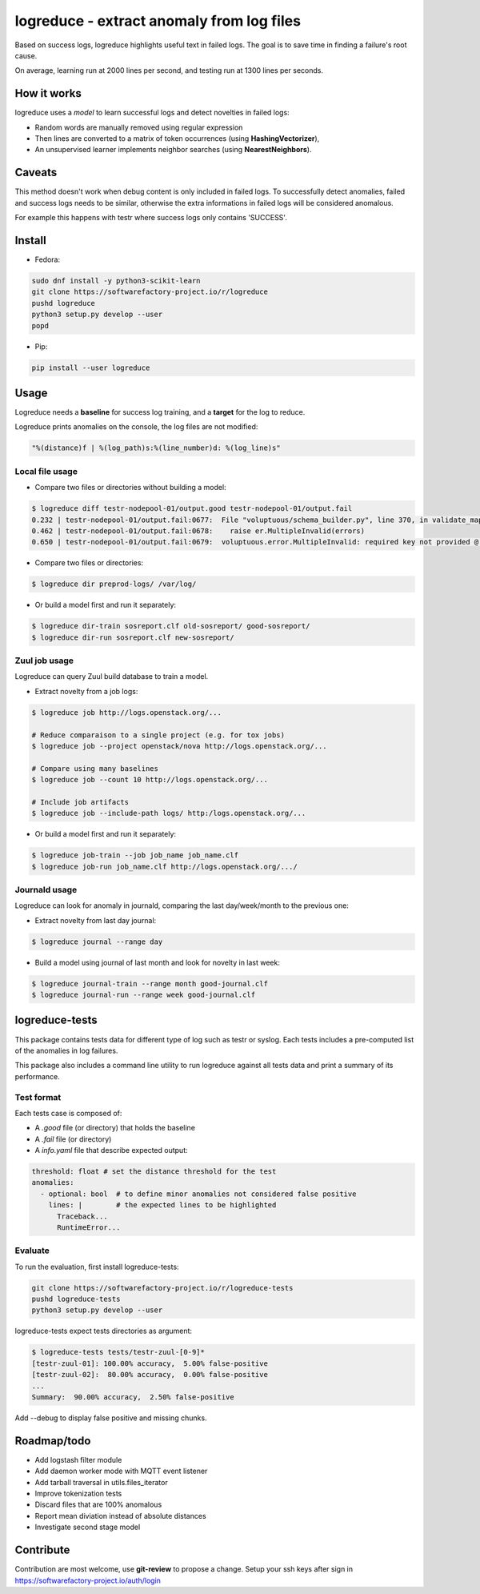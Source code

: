 logreduce - extract anomaly from log files
==========================================

Based on success logs, logreduce highlights useful text in failed logs.
The goal is to save time in finding a failure's root cause.

On average, learning run at 2000 lines per second, and
testing run at 1300 lines per seconds.


How it works
------------

logreduce uses a *model* to learn successful logs and detect novelties in
failed logs:

* Random words are manually removed using regular expression
* Then lines are converted to a matrix of token occurrences
  (using **HashingVectorizer**),
* An unsupervised learner implements neighbor searches
  (using **NearestNeighbors**).


Caveats
-------

This method doesn't work when debug content is only included in failed logs.
To successfully detect anomalies, failed and success logs needs to be similar,
otherwise the extra informations in failed logs will be considered anomalous.

For example this happens with testr where success logs only contains 'SUCCESS'.


Install
-------

* Fedora:

.. code-block:: console

  sudo dnf install -y python3-scikit-learn
  git clone https://softwarefactory-project.io/r/logreduce
  pushd logreduce
  python3 setup.py develop --user
  popd

* Pip:

.. code-block:: console

  pip install --user logreduce


Usage
-----

Logreduce needs a **baseline** for success log training, and a **target**
for the log to reduce.

Logreduce prints anomalies on the console, the log files are not modified:

.. code-block:: console

  "%(distance)f | %(log_path)s:%(line_number)d: %(log_line)s"

Local file usage
................

* Compare two files or directories without building a model:

.. code-block:: console

  $ logreduce diff testr-nodepool-01/output.good testr-nodepool-01/output.fail
  0.232 | testr-nodepool-01/output.fail:0677:  File "voluptuous/schema_builder.py", line 370, in validate_mapping
  0.462 | testr-nodepool-01/output.fail:0678:    raise er.MultipleInvalid(errors)
  0.650 | testr-nodepool-01/output.fail:0679:  voluptuous.error.MultipleInvalid: required key not provided @ data['providers'][2]['cloud']

* Compare two files or directories:

.. code-block:: console

  $ logreduce dir preprod-logs/ /var/log/


* Or build a model first and run it separately:

.. code-block:: console

  $ logreduce dir-train sosreport.clf old-sosreport/ good-sosreport/
  $ logreduce dir-run sosreport.clf new-sosreport/


Zuul job usage
..............

Logreduce can query Zuul build database to train a model.

* Extract novelty from a job logs:

.. code-block:: console

  $ logreduce job http://logs.openstack.org/...

  # Reduce comparaison to a single project (e.g. for tox jobs)
  $ logreduce job --project openstack/nova http://logs.openstack.org/...

  # Compare using many baselines
  $ logreduce job --count 10 http://logs.openstack.org/...

  # Include job artifacts
  $ logreduce job --include-path logs/ http:/logs.openstack.org/...

* Or build a model first and run it separately:

.. code-block:: console

  $ logreduce job-train --job job_name job_name.clf
  $ logreduce job-run job_name.clf http://logs.openstack.org/.../


Journald usage
..............

Logreduce can look for anomaly in journald, comparing the last day/week/month
to the previous one:

* Extract novelty from last day journal:

.. code-block:: console

  $ logreduce journal --range day

* Build a model using journal of last month and look for novelty in last week:

.. code-block:: console

  $ logreduce journal-train --range month good-journal.clf
  $ logreduce journal-run --range week good-journal.clf


logreduce-tests
---------------

This package contains tests data for different type of log such as testr
or syslog. Each tests includes a pre-computed list of the anomalies in log
failures.

This package also includes a command line utility to run logreduce against all
tests data and print a summary of its performance.


Test format
...........

Each tests case is composed of:

* A *.good* file (or directory) that holds the baseline
* A *.fail* file (or directory)
* A *info.yaml* file that describe expected output:

.. code-block:: yaml

  threshold: float # set the distance threshold for the test
  anomalies:
    - optional: bool  # to define minor anomalies not considered false positive
      lines: |        # the expected lines to be highlighted
        Traceback...
        RuntimeError...


Evaluate
........

To run the evaluation, first install logreduce-tests:

.. code-block:: console

  git clone https://softwarefactory-project.io/r/logreduce-tests
  pushd logreduce-tests
  python3 setup.py develop --user

logreduce-tests expect tests directories as argument:

.. code-block:: console

  $ logreduce-tests tests/testr-zuul-[0-9]*
  [testr-zuul-01]: 100.00% accuracy,  5.00% false-positive
  [testr-zuul-02]:  80.00% accuracy,  0.00% false-positive
  ...
  Summary:  90.00% accuracy,  2.50% false-positive

Add --debug to display false positive and missing chunks.


Roadmap/todo
------------

* Add logstash filter module
* Add daemon worker mode with MQTT event listener
* Add tarball traversal in utils.files_iterator
* Improve tokenization tests
* Discard files that are 100% anomalous
* Report mean diviation instead of absolute distances
* Investigate second stage model


Contribute
----------

Contribution are most welcome, use **git-review** to propose a change.
Setup your ssh keys after sign in https://softwarefactory-project.io/auth/login
